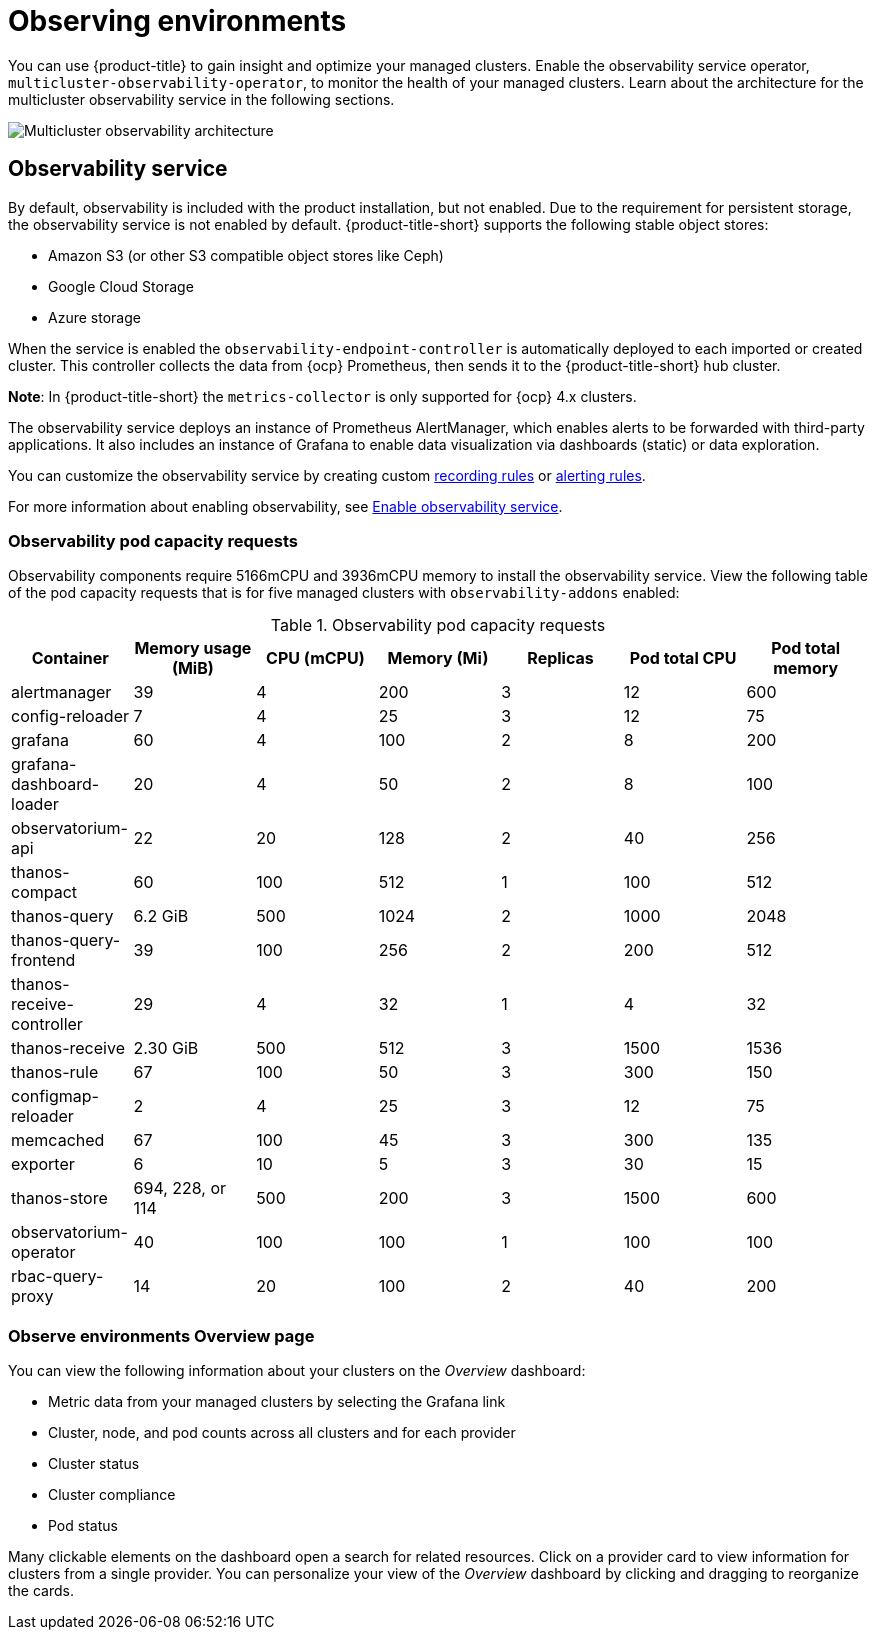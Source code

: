 [#observing-environments]
= Observing environments

You can use {product-title} to gain insight and optimize your managed clusters. Enable the observability service operator, `multicluster-observability-operator`, to monitor the health of your managed clusters. Learn about the architecture for the multicluster observability service in the following sections. 

image:../images/RHACM-ObservabilityArch.png[Multicluster observability architecture]

[#observability-service]
== Observability service

By default, observability is included with the product installation, but not enabled. Due to the requirement for persistent storage, the observability service is not enabled by default. {product-title-short} supports the following stable object stores:

- Amazon S3 (or other S3 compatible object stores like Ceph)
- Google Cloud Storage
- Azure storage

When the service is enabled the `observability-endpoint-controller` is automatically deployed to each imported or created cluster. This controller collects the data from {ocp} Prometheus, then sends it to the {product-title-short} hub cluster. 

*Note*: In {product-title-short} the `metrics-collector` is only supported for {ocp} 4.x clusters. 

The observability service deploys an instance of Prometheus AlertManager, which enables alerts to be forwarded with third-party applications. It also includes an instance of Grafana to enable data visualization via dashboards (static) or data exploration. 

You can customize the observability service by creating custom link:https://prometheus.io/docs/prometheus/latest/configuration/recording_rules/[recording rules] or link:https://prometheus.io/docs/prometheus/latest/configuration/alerting_rules/[alerting rules].

For more information about enabling observability, see link:../observability/observability_install.adoc#enable-observability[Enable observability service].

[#observability-pod-capacity-requests]
=== Observability pod capacity requests

Observability components require 5166mCPU and 3936mCPU memory to install the observability service. View the following table of the pod capacity requests that is for five managed clusters with `observability-addons` enabled:

.Observability pod capacity requests
|===
| Container  | Memory usage (MiB) | CPU (mCPU) | Memory (Mi) | Replicas | Pod total CPU | Pod total memory 

| alertmanager
| 39
| 4
| 200
| 3
| 12
| 600

| config-reloader
| 7
| 4
| 25
| 3
| 12
| 75

| grafana
| 60
| 4
| 100
| 2
| 8
| 200

| grafana-dashboard-loader
| 20
| 4
| 50
| 2
| 8
| 100

| observatorium-api
| 22
| 20
| 128
| 2
| 40
| 256

| thanos-compact
| 60
| 100
| 512
| 1
| 100
| 512

| thanos-query
| 6.2 GiB
| 500
| 1024
| 2
| 1000
| 2048

| thanos-query-frontend
| 39
| 100
| 256
| 2
| 200
| 512

| thanos-receive-controller
| 29
| 4
| 32
| 1
| 4
| 32

| thanos-receive
| 2.30 GiB
| 500
| 512
| 3
| 1500
| 1536

| thanos-rule
| 67
| 100
| 50
| 3
| 300
| 150

| configmap-reloader
| 2
| 4
| 25
| 3
| 12
| 75

| memcached
| 67
| 100
| 45
| 3
| 300
| 135

| exporter
| 6
| 10
| 5
| 3
| 30
| 15

| thanos-store
| 694, 228, or 114
| 500
| 200
| 3
| 1500
| 600

| observatorium-operator
| 40
| 100
| 100
| 1
| 100
| 100

| rbac-query-proxy
| 14
| 20
| 100
| 2
| 40
| 200
|===

[#overview-page-observe]
=== Observe environments Overview page

You can view the following information about your clusters on the _Overview_ dashboard:

* Metric data from your managed clusters by selecting the Grafana link 
* Cluster, node, and pod counts across all clusters and for each provider
* Cluster status
* Cluster compliance
* Pod status

Many clickable elements on the dashboard open a search for related resources. Click on a provider card to view information for clusters from a single provider. You can personalize your view of the _Overview_ dashboard by clicking and dragging to reorganize the cards.

